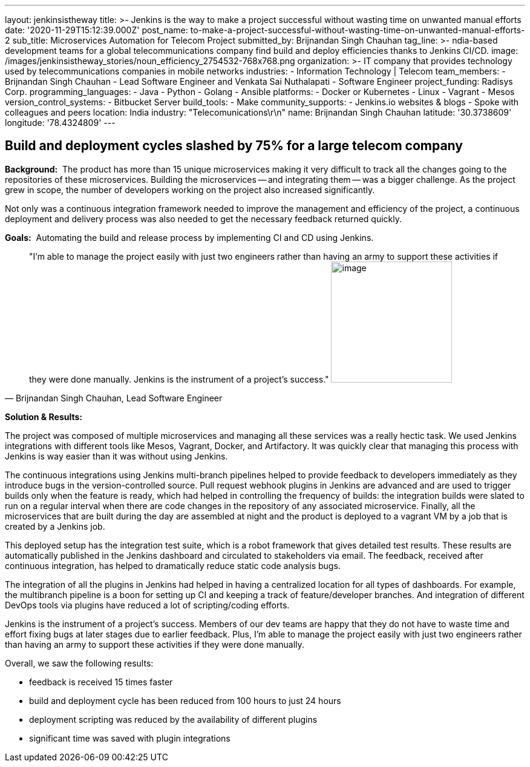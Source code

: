 ---
layout: jenkinsistheway
title: >-
  Jenkins is the way to make a project successful without wasting time on
  unwanted manual efforts
date: '2020-11-29T15:12:39.000Z'
post_name: to-make-a-project-successful-without-wasting-time-on-unwanted-manual-efforts-2
sub_title: Microservices Automation for Telecom Project
submitted_by: Brijnandan Singh Chauhan
tag_line: >-
  ndia-based development teams for a global telecommunications company find
  build and deploy efficiencies thanks to Jenkins CI/CD.
image: /images/jenkinsistheway_stories/noun_efficiency_2754532-768x768.png
organization: >-
  IT company that provides technology used by telecommunications companies in
  mobile networks
industries:
  - Information Technology | Telecom
team_members:
  - Brijnandan Singh Chauhan
  - Lead Software Engineer and Venkata Sai Nuthalapati
  - Software Engineer
project_funding: Radisys Corp.
programming_languages:
  - Java
  - Python
  - Golang
  - Ansible
platforms:
  - Docker or Kubernetes
  - Linux
  - Vagrant
  - Mesos
version_control_systems:
  - Bitbucket Server
build_tools:
  - Make
community_supports:
  - Jenkins.io websites & blogs
  - Spoke with colleagues and peers
location: India
industry: "Telecomunications\r\n"
name: Brijnandan Singh Chauhan
latitude: '30.3738609'
longitude: '78.4324809'
---





== Build and deployment cycles slashed by 75% for a large telecom company

*Background:*  The product has more than 15 unique microservices making it very difficult to track all the changes going to the repositories of these microservices. Building the microservices -- and integrating them -- was a bigger challenge. As the project grew in scope, the number of developers working on the project also increased significantly. 

Not only was a continuous integration framework needed to improve the management and efficiency of the project, a continuous deployment and delivery process was also needed to get the necessary feedback returned quickly.

*Goals:*  Automating the build and release process by implementing CI and CD using Jenkins.





[.testimonal]
[quote, "Brijnandan Singh Chauhan, Lead Software Engineer"]
"I'm able to manage the project easily with just two engineers rather than having an army to support these activities if they were done manually. Jenkins is the instrument of a project's success."
image:/images/jenkinsistheway_stories/Jenkins-logo.png[image,width=200,height=200]


*Solution & Results:*  

The project was composed of multiple microservices and managing all these services was a really hectic task. We used Jenkins integrations with different tools like Mesos, Vagrant, Docker, and Artifactory. It was quickly clear that managing this process with Jenkins is way easier than it was without using Jenkins. 

The continuous integrations using Jenkins multi-branch pipelines helped to provide feedback to developers immediately as they introduce bugs in the version-controlled source. Pull request webhook plugins in Jenkins are advanced and are used to trigger builds only when the feature is ready, which had helped in controlling the frequency of builds: the integration builds were slated to run on a regular interval when there are code changes in the repository of any associated microservice. Finally, all the microservices that are built during the day are assembled at night and the product is deployed to a vagrant VM by a job that is created by a Jenkins job. 

This deployed setup has the integration test suite, which is a robot framework that gives detailed test results. These results are automatically published in the Jenkins dashboard and circulated to stakeholders via email. The feedback, received after continuous integration, has helped to dramatically reduce static code analysis bugs. 

The integration of all the plugins in Jenkins had helped in having a centralized location for all types of dashboards. For example, the multibranch pipeline is a boon for setting up CI and keeping a track of feature/developer branches. And integration of different DevOps tools via plugins have reduced a lot of scripting/coding efforts.

Jenkins is the instrument of a project's success. Members of our dev teams are happy that they do not have to waste time and effort fixing bugs at later stages due to earlier feedback. Plus, I'm able to manage the project easily with just two engineers rather than having an army to support these activities if they were done manually. 

Overall, we saw the following results:

* feedback is received 15 times faster
* build and deployment cycle has been reduced from 100 hours to just 24 hours
* deployment scripting was reduced by the availability of different plugins
* significant time was saved with plugin integrations
